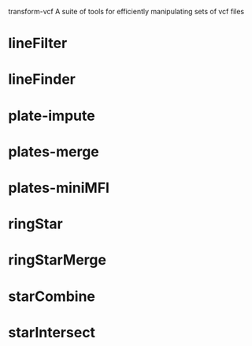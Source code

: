 transform-vcf
A suite of tools for efficiently manipulating sets of vcf files


* lineFilter
* lineFinder
* plate-impute
* plates-merge
* plates-miniMFI
* ringStar
* ringStarMerge
* starCombine
* starIntersect
